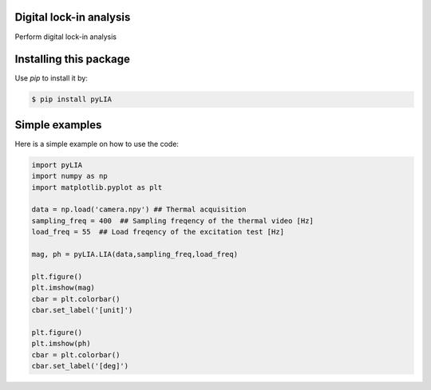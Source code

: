 ﻿Digital lock-in analysis
---------------------------------------------

Perform digital lock-in analysis


Installing this package
-----------------------

Use `pip` to install it by:

.. code-block:: console

    $ pip install pyLIA


Simple examples
---------------

Here is a simple example on how to use the code:

.. code-block:: python

	import pyLIA
	import numpy as np
	import matplotlib.pyplot as plt

	data = np.load('camera.npy') ## Thermal acquisition
	sampling_freq = 400  ## Sampling freqency of the thermal video [Hz]
	load_freq = 55  ## Load freqency of the excitation test [Hz]

	mag, ph = pyLIA.LIA(data,sampling_freq,load_freq)

	plt.figure()
	plt.imshow(mag)
	cbar = plt.colorbar()
	cbar.set_label('[unit]')

	plt.figure()
	plt.imshow(ph)
	cbar = plt.colorbar()
	cbar.set_label('[deg]')
    


